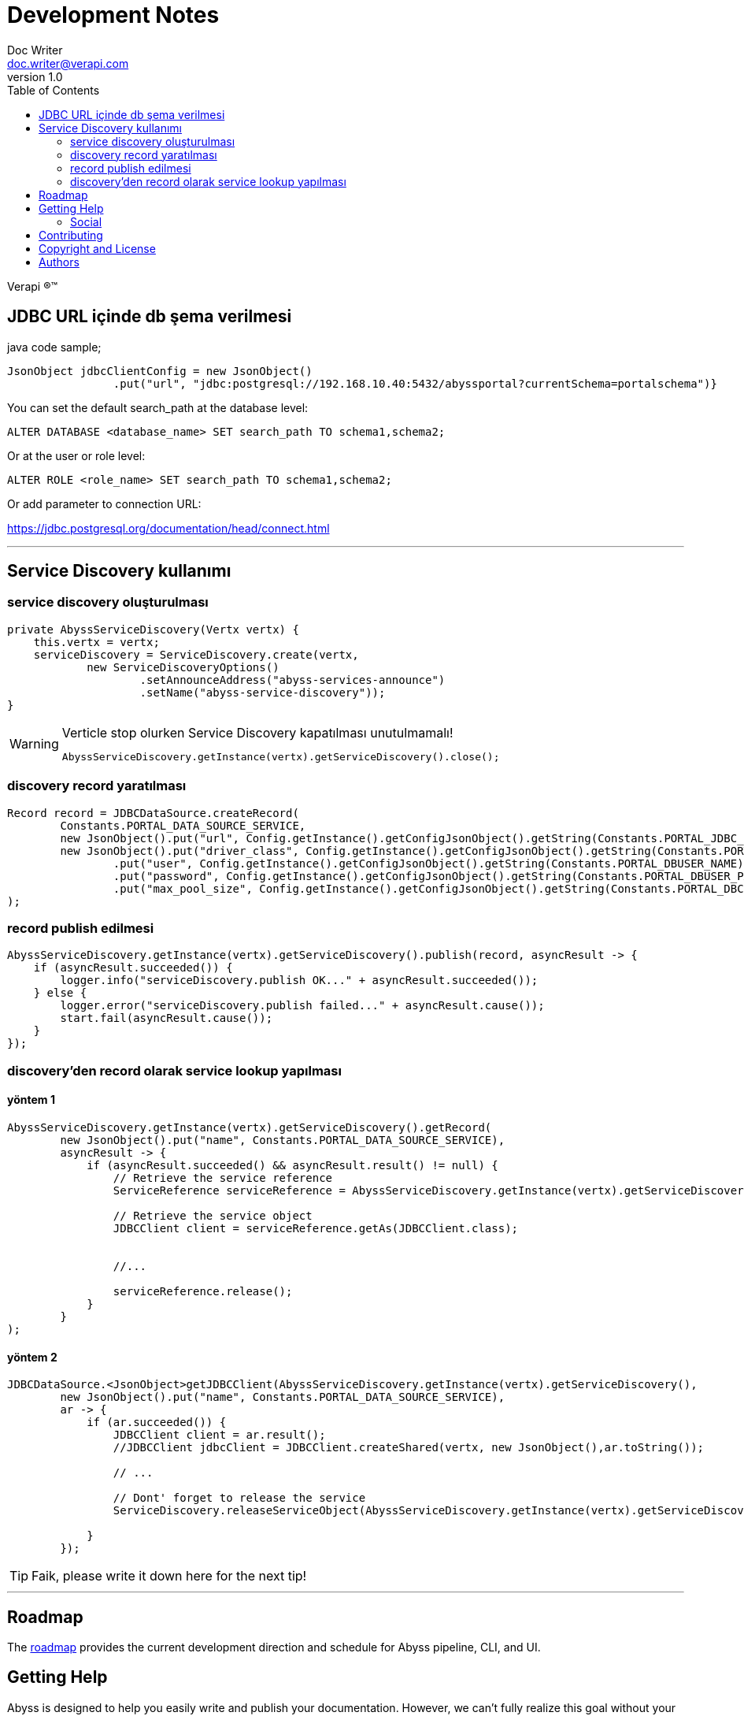 = Development Notes
Doc Writer <doc.writer@verapi.com>
v1.0,
:toc:

Verapi (R)(TM)

:uri-project: https://apiportal.com
:uri-twitter: https://twitter.com/Verapiyazilim
:uri-twitter-hash: https://twitter.com/hashtag/verapi?src=hash
:icons: font

== JDBC URL içinde db şema verilmesi

java code sample;
[source,java,indent=0]
----
JsonObject jdbcClientConfig = new JsonObject()
                .put("url", "jdbc:postgresql://192.168.10.40:5432/abyssportal?currentSchema=portalschema")}
----
You can set the default search_path at the database level:

[source,sql,indent=0]
----
ALTER DATABASE <database_name> SET search_path TO schema1,schema2;
----

Or at the user or role level:
[source,sql,indent=0]
----
ALTER ROLE <role_name> SET search_path TO schema1,schema2;
----
Or add parameter to connection URL:

https://jdbc.postgresql.org/documentation/head/connect.html[https://jdbc.postgresql.org/documentation/head/connect.html]

---
== Service Discovery kullanımı
=== service discovery oluşturulması
[source,java,indent=0]
----
    private AbyssServiceDiscovery(Vertx vertx) {
        this.vertx = vertx;
        serviceDiscovery = ServiceDiscovery.create(vertx,
                new ServiceDiscoveryOptions()
                        .setAnnounceAddress("abyss-services-announce")
                        .setName("abyss-service-discovery"));
    }
----
.Verticle stop olurken Service Discovery kapatılması unutulmamalı!
[WARNING]
====
[source,java,indent=0]
----
AbyssServiceDiscovery.getInstance(vertx).getServiceDiscovery().close();
----
====

=== discovery record yaratılması

[source,java,indent=0]
----
Record record = JDBCDataSource.createRecord(
        Constants.PORTAL_DATA_SOURCE_SERVICE,
        new JsonObject().put("url", Config.getInstance().getConfigJsonObject().getString(Constants.PORTAL_JDBC_URL)),
        new JsonObject().put("driver_class", Config.getInstance().getConfigJsonObject().getString(Constants.PORTAL_JDBC_DRIVER_CLASS))
                .put("user", Config.getInstance().getConfigJsonObject().getString(Constants.PORTAL_DBUSER_NAME))
                .put("password", Config.getInstance().getConfigJsonObject().getString(Constants.PORTAL_DBUSER_PASSWORD))
                .put("max_pool_size", Config.getInstance().getConfigJsonObject().getString(Constants.PORTAL_DBCONN_MAX_POOL_SIZE))
);
----

=== record publish edilmesi

[source,java,indent=0]
----
AbyssServiceDiscovery.getInstance(vertx).getServiceDiscovery().publish(record, asyncResult -> {
    if (asyncResult.succeeded()) {
        logger.info("serviceDiscovery.publish OK..." + asyncResult.succeeded());
    } else {
        logger.error("serviceDiscovery.publish failed..." + asyncResult.cause());
        start.fail(asyncResult.cause());
    }
});
----
=== discovery'den record olarak service lookup yapılması
==== yöntem 1
[source,java,indent=0]
----
AbyssServiceDiscovery.getInstance(vertx).getServiceDiscovery().getRecord(
        new JsonObject().put("name", Constants.PORTAL_DATA_SOURCE_SERVICE),
        asyncResult -> {
            if (asyncResult.succeeded() && asyncResult.result() != null) {
                // Retrieve the service reference
                ServiceReference serviceReference = AbyssServiceDiscovery.getInstance(vertx).getServiceDiscovery().getReference(asyncResult.result());

                // Retrieve the service object
                JDBCClient client = serviceReference.getAs(JDBCClient.class);


                //...

                serviceReference.release();
            }
        }
);
----
==== yöntem 2
[source,java,indent=0]
----
JDBCDataSource.<JsonObject>getJDBCClient(AbyssServiceDiscovery.getInstance(vertx).getServiceDiscovery(),
        new JsonObject().put("name", Constants.PORTAL_DATA_SOURCE_SERVICE),
        ar -> {
            if (ar.succeeded()) {
                JDBCClient client = ar.result();
                //JDBCClient jdbcClient = JDBCClient.createShared(vertx, new JsonObject(),ar.toString());

                // ...

                // Dont' forget to release the service
                ServiceDiscovery.releaseServiceObject(AbyssServiceDiscovery.getInstance(vertx).getServiceDiscovery(), client);

            }
        });
----

TIP: Faik, please write it down here for the next tip!

---
== Roadmap

The <<roadmap.adoc#,roadmap>> provides the current development direction and schedule for Abyss pipeline, CLI, and UI.

== Getting Help

Abyss is designed to help you easily write and publish your documentation.
However, we can't fully realize this goal without your feedback!
We encourage you to report issues, ask questions, share ideas, or discuss other aspects of this project using the communication tools provided below.

=== Social

If you want to share your experience with Verapi or help promote it, we encourage you to post about it on social media.
When you talk about Verapi on Twitter, you can mention the official account for the project:

* {uri-twitter}[@Verapiyazilim] (Twitter) -- The official Verapi account on Twitter.

You can also use the {uri-twitter-hash}[#verapi] hashtag to help promote the project or discover other people talking about it.

If you decide you want to get involved to help improve the project, then you'll be interested in the information provided in the <<Contributing>> section.

== Contributing

If you are interested in contributing to this project, please refer to the <<contributing.adoc#,contributing guide>>.
In this guide, you'll learn how to:

* <<contributing.adoc#set-up-workspace,set up your development workspace>>
* <<contributing.adoc#build-project,build the project>>
* <<contributing.adoc#project-rq,submit a merge request>>

Thanks in advance for helping to make this project a success!

== Copyright and License

Copyright (C) 2016-2018 Verapi Software Technologies AS and the Abyss Project.

Use of this software is granted under the terms of the https://www.mozilla.org/en-US/MPL/2.0/[Mozilla Public License Version 2.0] (MPL-2.0).
See link:LICENSE[] to find the full license text.

== Authors

Development of Antora is led and sponsored by {uri-project}[Verapi Software Technologies AS].